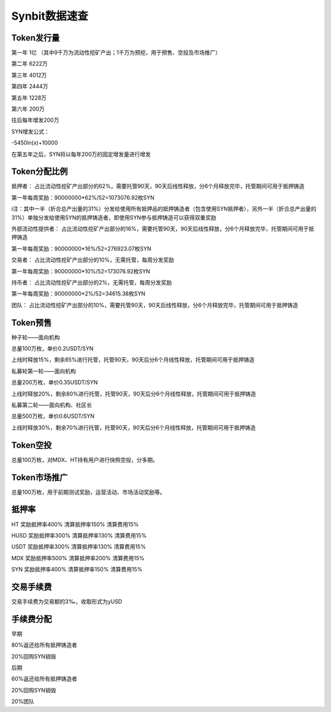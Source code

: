 Synbit数据速查
========================

Token发行量
-------------------------------

第一年 1亿 （其中9千万为流动性挖矿产出；1千万为预挖，用于预售、空投及市场推广）

第二年 6222万

第三年 4012万

第四年 2444万

第五年 1228万

第六年 200万

往后每年增发200万

SYN增发公式：

-5450ln(x)+10000

在第五年之后，SYN将以每年200万的固定增发量进行增发

Token分配比例
-------------------------------

抵押者： 占比流动性挖矿产出部分的62%，需要托管90天，90天后线性释放，分6个月释放完毕，托管期间可用于抵押铸造

第一年每周奖励：90000000*62%/52=1073076.92枚SYN

i注：其中一半（折合总产出量的31%）分发给使用所有抵押品的抵押铸造者（包含使用SYN抵押者），另外一半（折合总产出量的31%）单独分发给使用SYN的抵押铸造者，即使用SYN参与抵押铸造可以获得双重奖励

外部流动性提供者： 占比流动性挖矿产出部分的16%，需要托管90天，90天后线性释放，分6个月释放完毕，托管期间可用于抵押铸造

第一年每周奖励：90000000*16%/52=276923.07枚SYN

交易者： 占比流动性挖矿产出部分的10%，无需托管，每周分发奖励

第一年每周奖励：90000000*10%/52=173076.92枚SYN

持币者： 占比流动性挖矿产出部分的2%，无需托管，每周分发奖励

第一年每周奖励：90000000*2%/52=34615.38枚SYN

团队： 占比流动性挖矿产出部分的10%，需要托管90天，90天后线性释放，分6个月释放完毕，托管期间可用于抵押铸造

Token预售
-------------------------------

种子轮——面向机构

总量100万枚，单价0.2USDT/SYN

上线时释放15%，剩余85%进行托管，托管90天，90天后分6个月线性释放，托管期间可用于抵押铸造

私募轮第一轮——面向机构

总量200万枚，单价0.35USDT/SYN

上线时释放20%，剩余80%进行托管，托管90天，90天后分6个月线性释放，托管期间可用于抵押铸造

私募第二轮——面向机构、社区长

总量500万枚，单价0.6USDT/SYN

上线时释放30%，剩余70%进行托管，托管90天，90天后分6个月线性释放，托管期间可用于抵押铸造

Token空投
-------------------------------

总量100万枚，对MDX、HT持有用户进行快照空投，分多期。

Token市场推广
-------------------------------

总量100万枚，用于前期测试奖励，运营活动、市场活动奖励等。

抵押率
-------------------------------

HT		奖励抵押率400%	清算抵押率150%	清算费用15%

HUSD	奖励抵押率300%	清算抵押率130%	清算费用15%

USDT	奖励抵押率300%	清算抵押率130%	清算费用15%

MDX		奖励抵押率500%	清算抵押率200%	清算费用15%

SYN		奖励抵押率400%	清算抵押率150%	清算费用15%


交易手续费
-------------------------------

交易手续费为交易额的3‰，收取形式为yUSD

手续费分配
-------------------------------

早期

80%返还给所有抵押铸造者

20%回购SYN销毁

后期

60%返还给所有抵押铸造者

20%回购SYN销毁

20%团队